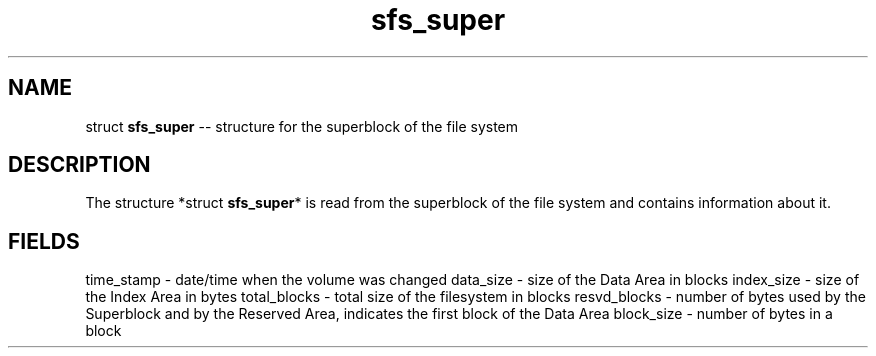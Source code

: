 .\" Source: ./sfs.c
.\" Generated with ROBODoc Version 4\.99\.43 (Mar  7 2018)
.\" ROBODoc (c) 1994\-2015 by Frans Slothouber and many others\.
.TH sfs_super 3 "Oct 24, 2018" sfs "sfs Reference"

.SH NAME
struct \fBsfs_super\fR \-\- structure for the superblock of the file system

.SH DESCRIPTION
The structure *struct \fBsfs_super\fR* is read from the superblock of the
file system and contains information about it\.

.SH FIELDS
time_stamp \- date/time when the volume was changed
data_size \- size of the Data Area in blocks
index_size \- size of the Index Area in bytes
total_blocks \- total size of the filesystem in blocks
resvd_blocks \- number of bytes used by the Superblock and by
the Reserved Area, indicates the first block of the
Data Area
block_size \- number of bytes in a block
